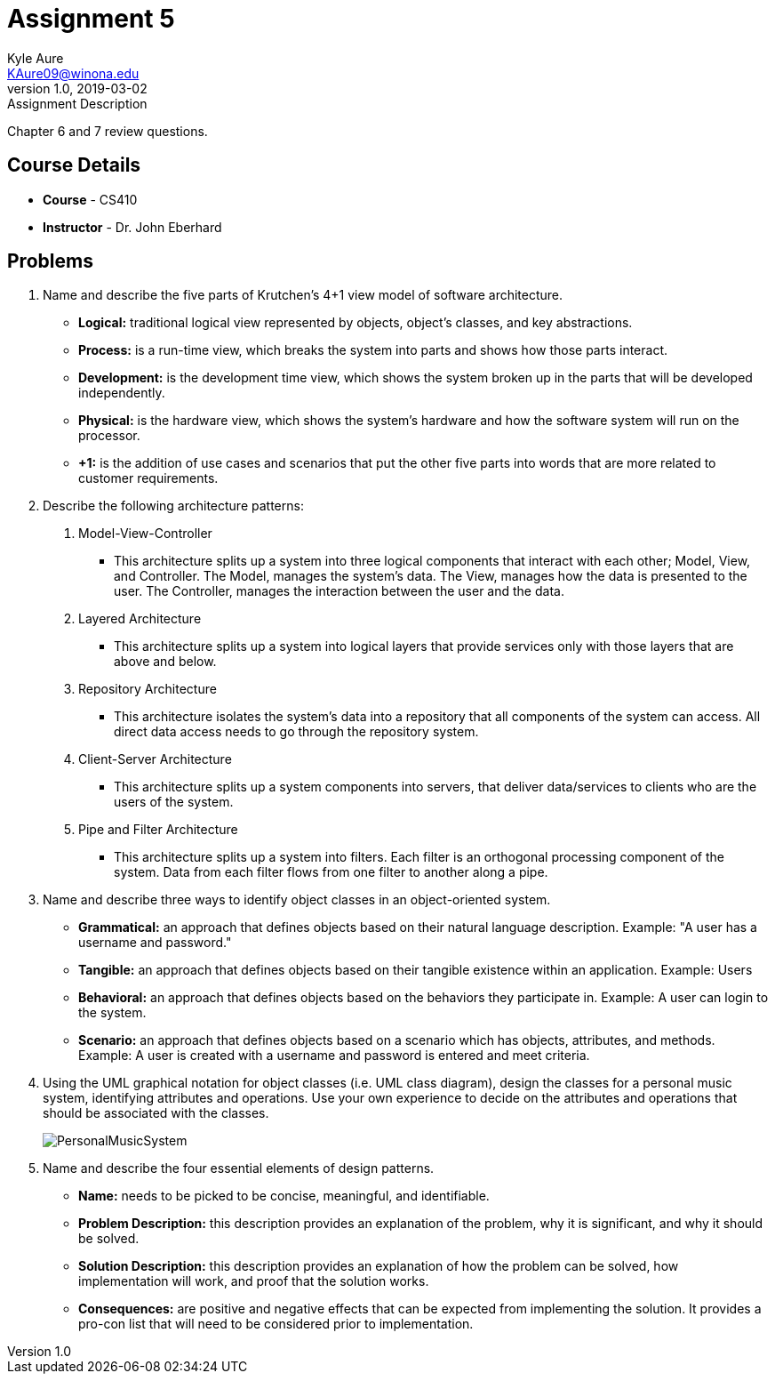 = Assignment 5
Kyle Aure <KAure09@winona.edu>
v1.0, 2019-03-02
:RepoURL: https://github.com/KyleAure/WSURochester
:AuthorURL: https://github.com/KyleAure
:DirURL: {RepoURL}/CS410

.Assignment Description
****
Chapter 6 and 7 review questions.
****

== Course Details
* **Course** - CS410
* **Instructor** - Dr. John Eberhard

== Problems
1. Name and describe the five parts of Krutchen’s 4+1 view model of software architecture.
** *Logical:* traditional logical view represented by objects, object's classes, and key abstractions.
** *Process:* is a run-time view, which breaks the system into parts and shows how those parts interact.
** *Development:* is the development time view, which shows the system broken up in the parts that will be developed independently.
** *Physical:* is the hardware view, which shows the system's hardware and how the software system will run on the processor.
** *+1:* is the addition of use cases and scenarios that put the other five parts into words that are more related to customer requirements.
2. Describe the following architecture patterns:
	A. Model-View-Controller
		** This architecture splits up a system into three logical components that interact with each other; Model, View, and Controller. The Model, manages the system's data. The View, manages how the data is presented to the user.  The Controller, manages the interaction between the user and the data.
	B. Layered Architecture
		** This architecture splits up a system into logical layers that provide services only with those layers that are above and below.
	C. Repository Architecture
		** This architecture isolates the system's data into a repository that all components of the system can access.  All direct data access needs to go through the repository system.
	D. Client-Server Architecture
		** This architecture splits up a system components into servers, that deliver data/services to clients who are the users of the system.
	E. Pipe and Filter Architecture
		** This architecture splits up a system into filters.  Each filter is an orthogonal processing component of the system.  Data from each filter flows from one filter to another along a pipe.
3.  Name and describe three ways to identify object classes in an object-oriented system.
** *Grammatical:* an approach that defines objects based on their natural language description. Example: "A user has a username and password."
** *Tangible:* an approach that defines objects based on their tangible existence within an application. Example: Users
** *Behavioral:* an approach that defines objects based on the behaviors they participate in. Example: A user can login to the system.
** *Scenario:* an approach that defines objects based on a scenario which has objects, attributes, and methods.  Example: A user is created with a username and password is entered and meet criteria.
4.  Using the UML graphical notation for object classes (i.e. UML class diagram), design the classes for a personal music system, identifying attributes and operations.  Use your own experience to decide on the attributes and operations that should be associated with the classes.
+
image::assets/PersonalMusicSystem.png[]
+
5.  Name and describe the four essential elements of design patterns.
** *Name:* needs to be picked to be concise, meaningful, and identifiable.
** *Problem Description:* this description provides an explanation of the problem, why it is significant, and why it should be solved.
** *Solution Description:* this description provides an explanation of how the problem can be solved, how implementation will work, and proof that the solution works.
** *Consequences:* are positive and negative effects that can be expected from implementing the solution.  It provides a pro-con list that will need to be considered prior to implementation.
